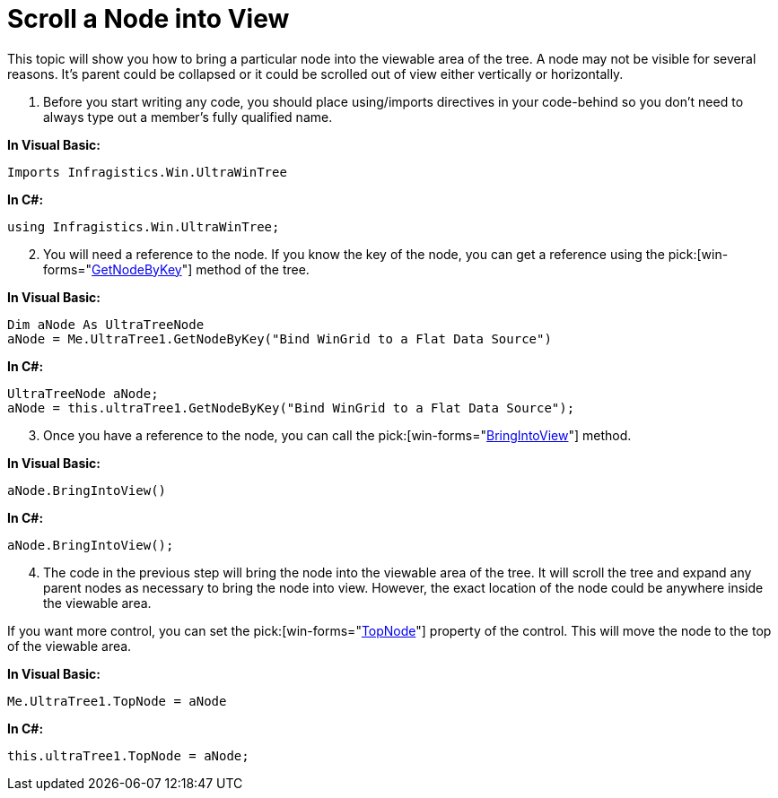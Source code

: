 ﻿////

|metadata|
{
    "name": "wintree-scroll-a-node-into-view",
    "controlName": ["WinTree"],
    "tags": ["How Do I"],
    "guid": "{34515F6A-97D2-4F28-9659-A38A9CB1CDD8}",  
    "buildFlags": [],
    "createdOn": "2005-07-07T00:00:00Z"
}
|metadata|
////

= Scroll a Node into View

This topic will show you how to bring a particular node into the viewable area of the tree. A node may not be visible for several reasons. It's parent could be collapsed or it could be scrolled out of view either vertically or horizontally.

[start=1]
. Before you start writing any code, you should place using/imports directives in your code-behind so you don't need to always type out a member's fully qualified name.

*In Visual Basic:*

----
Imports Infragistics.Win.UltraWinTree
----

*In C#:*

----
using Infragistics.Win.UltraWinTree;
----

[start=2]
. You will need a reference to the node. If you know the key of the node, you can get a reference using the  pick:[win-forms="link:infragistics4.win.ultrawintree.v{ProductVersion}~infragistics.win.ultrawintree.ultratree~getnodebykey.html[GetNodeByKey]"]  method of the tree.

*In Visual Basic:*

----
Dim aNode As UltraTreeNode
aNode = Me.UltraTree1.GetNodeByKey("Bind WinGrid to a Flat Data Source")
----

*In C#:*

----
UltraTreeNode aNode;
aNode = this.ultraTree1.GetNodeByKey("Bind WinGrid to a Flat Data Source");
----

[start=3]
. Once you have a reference to the node, you can call the  pick:[win-forms="link:infragistics4.win.ultrawintree.v{ProductVersion}~infragistics.win.ultrawintree.ultratreenode~bringintoview.html[BringIntoView]"]  method.

*In Visual Basic:*

----
aNode.BringIntoView()
----

*In C#:*

----
aNode.BringIntoView();
----

[start=4]
. The code in the previous step will bring the node into the viewable area of the tree. It will scroll the tree and expand any parent nodes as necessary to bring the node into view. However, the exact location of the node could be anywhere inside the viewable area.

If you want more control, you can set the  pick:[win-forms="link:infragistics4.win.ultrawintree.v{ProductVersion}~infragistics.win.ultrawintree.ultratree~topnode.html[TopNode]"]  property of the control. This will move the node to the top of the viewable area.

*In Visual Basic:*

----
Me.UltraTree1.TopNode = aNode
----

*In C#:*

----
this.ultraTree1.TopNode = aNode;
----